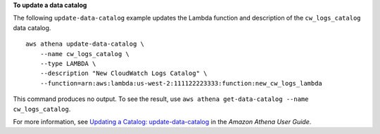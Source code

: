 **To update a data catalog**

The following ``update-data-catalog`` example updates the Lambda function and description of the ``cw_logs_catalog`` data catalog. ::

    aws athena update-data-catalog \
        --name cw_logs_catalog \
        --type LAMBDA \
        --description "New CloudWatch Logs Catalog" \
        --function=arn:aws:lambda:us-west-2:111122223333:function:new_cw_logs_lambda

This command produces no output. To see the result, use ``aws athena get-data-catalog --name cw_logs_catalog``.

For more information, see `Updating a Catalog: update-data-catalog <https://docs.aws.amazon.com/athena/latest/ug/datastores-hive-cli.html#datastores-hive-cli-updating-a-catalog>`__ in the *Amazon Athena User Guide*.
